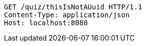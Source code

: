 [source,http,options="nowrap"]
----
GET /quiz/thisIsNotAUuid HTTP/1.1
Content-Type: application/json
Host: localhost:8080

----